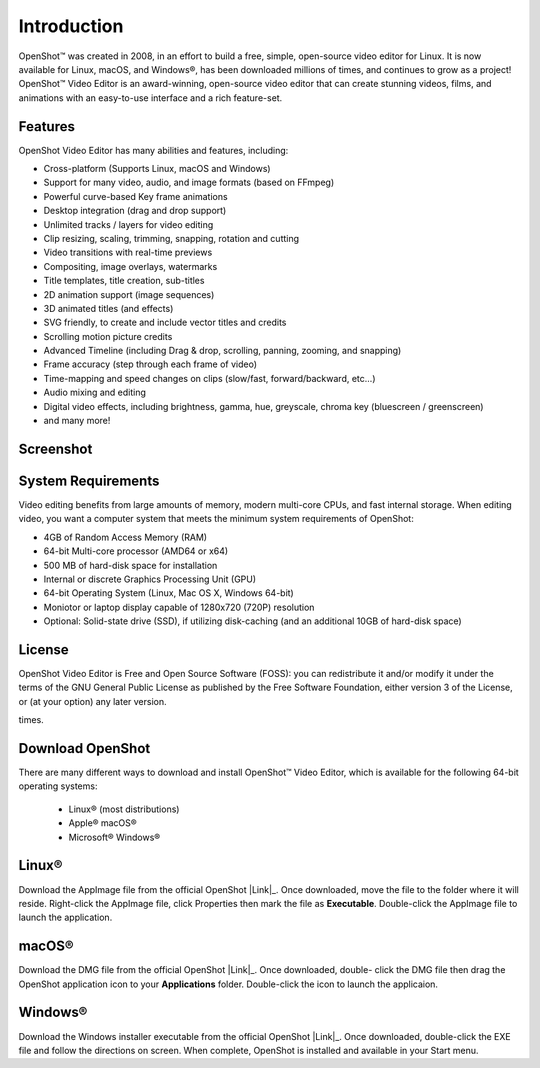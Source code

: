 .. Copyright (c) 2008-2020 OpenShot Studios, LLC
 (http://www.openshotstudios.com). This file is part of
 OpenShot Video Editor (http://www.openshot.org), an open-source project
 dedicated to delivering high quality video editing and animation solutions
 to the world.

.. OpenShot Video Editor is free software: you can redistribute it and/or modify
 it under the terms of the GNU General Public License as published by
 the Free Software Foundation, either version 3 of the License, or
 (at your option) any later version.

.. OpenShot Video Editor is distributed in the hope that it will be useful,
 but WITHOUT ANY WARRANTY; without even the implied warranty of
 MERCHANTABILITY or FITNESS FOR A PARTICULAR PURPOSE.  See the
 GNU General Public License for more details.

.. You should have received a copy of the GNU General Public License
 along with OpenShot Library.  If not, see <http://www.gnu.org/licenses/>.
.. _introduction_ref:
Introduction
============
|openshot| OpenShot™ was created in 2008, in an effort to build a free, simple, 
open-source video editor for Linux. It is now available for |linux| Linux, 
|mac| macOS, and |win| Windows®, has been downloaded millions of times, 
and continues to grow as a project!  OpenShot™ Video Editor is an award-winning, 
open-source video editor that can create stunning videos, films, and animations 
with an easy-to-use interface and a rich feature-set.

.. _in_features_ref:
Features
--------
OpenShot Video Editor has many abilities and features, including:

* Cross-platform (Supports Linux, macOS and Windows)
* Support for many video, audio, and image formats (based on FFmpeg)
* Powerful curve-based Key frame animations
* Desktop integration (drag and drop support)
* Unlimited tracks / layers for video editing
* Clip resizing, scaling, trimming, snapping, rotation and cutting
* Video transitions with real-time previews
* Compositing, image overlays, watermarks
* Title templates, title creation, sub-titles
* 2D animation support (image sequences)
* 3D animated titles (and effects)
* SVG friendly, to create and include vector titles and credits
* Scrolling motion picture credits
* Advanced Timeline (including Drag & drop, scrolling, panning, zooming, and snapping)
* Frame accuracy (step through each frame of video)
* Time-mapping and speed changes on clips (slow/fast, forward/backward, etc...)
* Audio mixing and editing
* Digital video effects, including brightness, gamma, hue, greyscale, chroma key (bluescreen / greenscreen)
* and many more!

.. _in-screenshot_ref:

Screenshot
----------
.. image:: images/ui-example.jpg

.. _in-sysreqs_ref:
System Requirements
-------------------
Video editing benefits from large amounts of memory, modern multi-core CPUs, and fast internal storage.  
When editing video, you want a computer system that meets the minimum system requirements of OpenShot:

* 4GB of Random Access Memory (RAM)
* 64-bit Multi-core processor (AMD64 or x64)
* 500 MB of hard-disk space for installation
* Internal or discrete Graphics Processing Unit (GPU)
* 64-bit Operating System (Linux, Mac OS X, Windows 64-bit)
* Moniotor or laptop display capable of 1280x720 (720P) resolution
* Optional: Solid-state drive (SSD), if utilizing disk-caching (and an additional 10GB of hard-disk space)

.. _in-license_ref:
License
-------
OpenShot Video Editor is Free and Open Source Software (FOSS): you can redistribute it and/or modify
it under the terms of the GNU General Public License as published by
the Free Software Foundation, either version 3 of the License, or
(at your option) any later version.

times.

.. _in_download_ref:
Download OpenShot
-----------------
There are many different ways to download and install OpenShot™ Video Editor, which is available for the following 64-bit operating systems:

 *  |linux| Linux® (most distributions)
 *  |mac| Apple® macOS®
 *  |win| Microsoft® Windows®
        
Linux®
------
Download the AppImage file from the official OpenShot |Link|_.  Once downloaded, move the file to the folder where it will reside.  Right-click the AppImage file, click Properties then mark the file as **Executable**.  Double-click the AppImage file to launch the application.

macOS®
------
Download the DMG file from the official OpenShot |Link|_.  Once downloaded, double- click the DMG file then drag the OpenShot application icon to your **Applications** folder.  Double-click the icon to launch the applicaion.

Windows®
--------
Download the Windows installer executable from the official OpenShot |Link|_.  Once downloaded, double-click the EXE file and follow the directions on screen.  When complete, OpenShot is installed and available in your Start menu.

.. inline replacements for images

.. |linux| image:: images/linux-logo.svg
    :height: 20px
.. |mac| image:: images/mac-logo.svg
    :height: 20px
.. |win| image:: images/win-logo.svg
    :height: 20px
.. |openshot| image:: images/openshot-logo.svg
    :height: 20px
